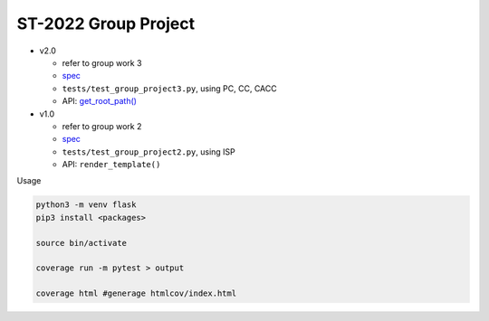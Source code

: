 ST-2022 Group Project
========================

- v2.0

  - refer to group work 3
  - `spec <https://docs.google.com/spreadsheets/d/1QADsETXS6YzqMmRBtplheqgtbMsZcRDUV6zPW56OfkM/edit?usp=sharing>`_
  - ``tests/test_group_project3.py``, using PC, CC, CACC
  - API: `get_root_path() <https://github.com/chameleon10712/Flask-Testing/blob/main/src/flask/helpers.py#L680>`_


- v1.0

  - refer to group work 2
  - `spec <https://docs.google.com/spreadsheets/d/1CWzXtN7biDFjhNZDuiSEettylRWZJQOEwtPNYqtCsYQ/edit?usp=sharing>`_
  - ``tests/test_group_project2.py``, using ISP
  - API: ``render_template()``



Usage

.. code:: sh

  python3 -m venv flask
  pip3 install <packages>

  source bin/activate

  coverage run -m pytest > output

  coverage html #generage htmlcov/index.html
